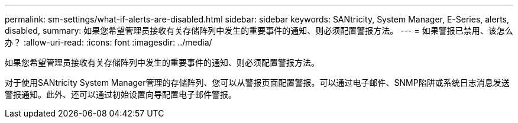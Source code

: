 ---
permalink: sm-settings/what-if-alerts-are-disabled.html 
sidebar: sidebar 
keywords: SANtricity, System Manager, E-Series, alerts, disabled, 
summary: 如果您希望管理员接收有关存储阵列中发生的重要事件的通知、则必须配置警报方法。 
---
= 如果警报已禁用、该怎么办？
:allow-uri-read: 
:icons: font
:imagesdir: ../media/


[role="lead"]
如果您希望管理员接收有关存储阵列中发生的重要事件的通知、则必须配置警报方法。

对于使用SANtricity System Manager管理的存储阵列、您可以从警报页面配置警报。可以通过电子邮件、SNMP陷阱或系统日志消息发送警报通知。此外、还可以通过初始设置向导配置电子邮件警报。
